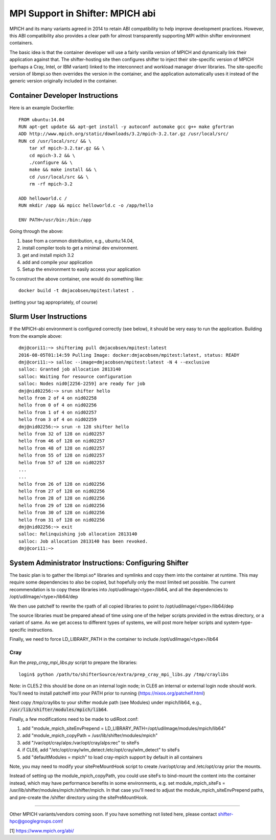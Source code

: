 MPI Support in Shifter: MPICH abi
=================================
MPICH and its many variants agreed in 2014 to retain ABI compatibility to
help improve development practices.  However, this ABI compatibility also
provides a clear path for almost transparently supporting MPI within shifter
environment containers.

The basic idea is that the container developer will use a fairly vanilla
version of MPICH and dynamically link their application against that.  The
shifter-hosting site then configures shifter to inject their site-specific
version of MPICH (perhaps a Cray, Intel, or IBM variant) linked to the
interconnect and workload manager driver libraries.  The site-specific version
of libmpi.so then overrides the version in the container, and the application
automatically uses it instead of the generic version originally included in the
container.

Container Developer Instructions
--------------------------------
Here is an example Dockerfile::

    FROM ubuntu:14.04
    RUN apt-get update && apt-get install -y autoconf automake gcc g++ make gfortran
    ADD http://www.mpich.org/static/downloads/3.2/mpich-3.2.tar.gz /usr/local/src/
    RUN cd /usr/local/src/ && \
        tar xf mpich-3.2.tar.gz && \
        cd mpich-3.2 && \
        ./configure && \
        make && make install && \
        cd /usr/local/src && \
        rm -rf mpich-3.2

    ADD helloworld.c /
    RUN mkdir /app && mpicc helloworld.c -o /app/hello

    ENV PATH=/usr/bin:/bin:/app

Going through the above:

1. base from a common distribution, e.g., ubuntu:14.04,
2. install compiler tools to get a minimal dev environment.
3. get and install mpich 3.2
4. add and compile your application
5. Setup the environment to easily access your application

To construct the above container, one would do something like::

    docker build -t dmjacobsen/mpitest:latest .

(setting your tag appropriately, of course)


Slurm User Instructions
-----------------------
If the MPICH-abi environment is configured correctly (see below), it should be
very easy to run the application.  Building from the example above::

    dmj@cori11:~> shifterimg pull dmjacobsen/mpitest:latest
    2016-08-05T01:14:59 Pulling Image: docker:dmjacobsen/mpitest:latest, status: READY
    dmj@cori11:~> salloc --image=dmjacobsen/mpitest:latest -N 4 --exclusive
    salloc: Granted job allocation 2813140
    salloc: Waiting for resource configuration
    salloc: Nodes nid0[2256-2259] are ready for job
    dmj@nid02256:~> srun shifter hello
    hello from 2 of 4 on nid02258
    hello from 0 of 4 on nid02256
    hello from 1 of 4 on nid02257
    hello from 3 of 4 on nid02259
    dmj@nid02256:~> srun -n 128 shifter hello
    hello from 32 of 128 on nid02257
    hello from 46 of 128 on nid02257
    hello from 48 of 128 on nid02257
    hello from 55 of 128 on nid02257
    hello from 57 of 128 on nid02257
    ...
    ...
    hello from 26 of 128 on nid02256
    hello from 27 of 128 on nid02256
    hello from 28 of 128 on nid02256
    hello from 29 of 128 on nid02256
    hello from 30 of 128 on nid02256
    hello from 31 of 128 on nid02256
    dmj@nid02256:~> exit
    salloc: Relinquishing job allocation 2813140
    salloc: Job allocation 2813140 has been revoked.
    dmj@cori11:~>


System Administrator Instructions: Configuring Shifter
------------------------------------------------------
The basic plan is to gather the libmpi.so* libraries and symlinks and copy them
into the container at runtime.  This may require some dependencies to also be
copied, but hopefully only the most limited set possible.  The current
recommendation is to copy these libraries into /opt/udiImage/<type>/lib64, and
all the dependencies to /opt/udiImage/<type>/lib64/dep

We then use patchelf to rewrite the rpath of all copied libraries to point to
/opt/udiImage/<type>/lib64/dep

The source libraries must be prepared ahead of time using one of the helper
scripts provided in the extras directory, or a variant of same. As we get
access to different types of systems, we will post more helper scripts and
system-type-specific instructions.

Finally, we need to force LD_LIBRARY_PATH in the container to include
/opt/udiImage/<type>/lib64

Cray
++++
Run the `prep_cray_mpi_libs.py` script to prepare the libraries::

   login$ python /path/to/shifterSource/extra/prep_cray_mpi_libs.py /tmp/craylibs

Note: in CLE5.2 this should be done on an internal login node; in CLE6 an
internal or external login node should work. You'll need to install patchelf
into your PATH prior to running (https://nixos.org/patchelf.html)

Next copy /tmp/craylibs to your shifter module path (see Modules) under
mpich/lib64, e.g., :code:`/usr/lib/shifter/modules/mpich/lib64`.

Finally, a few modifications need to be made to udiRoot.conf:

1. add "module_mpich_siteEnvPrepend = LD_LIBRARY_PATH=/opt/udiImage/modules/mpich/lib64"
2. add "module_mpich_copyPath = /usr/lib/shifter/modules/mpich"
3. add "/var/opt/cray/alps:/var/opt/cray/alps:rec" to siteFs
4. if CLE6, add "/etc/opt/cray/wlm_detect:/etc/opt/cray/wlm_detect" to siteFs
5. add "defaultModules = mpich" to load cray-mpich support by default in all containers

Note, you may need to modify your sitePreMountHook script to create
/var/opt/cray and /etc/opt/cray prior the mounts.

Instead of setting up the module_mpich_copyPath, you could use siteFs to bind-mount
the content into the container instead, which may have performance benefits in some
environments, e.g. set module_mpich_siteFs = /usr/lib/shifter/modules/mpich:/shifter/mpich.
In that case you'll need to adjust the module_mpich_siteEnvPrepend paths, and pre-create
the /shifter directory using the sitePreMountHook.

------

Other MPICH variants/vendors coming soon.  If you have something not listed
here, please contact shifter-hpc@googlegroups.com!
       


[1] https://www.mpich.org/abi/
